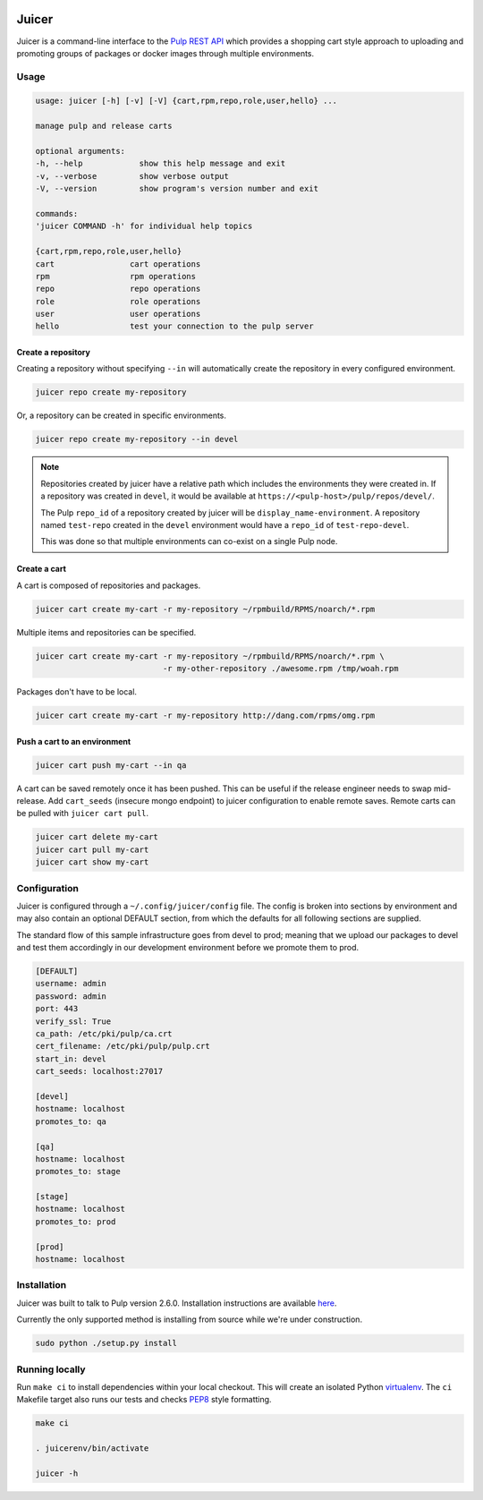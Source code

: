 .. image:: https://api.travis-ci.org/abutcher/juicer.png
   :target: https://travis-ci.org/abutcher/juicer/
   :align: right
   :height: 19
   :width: 77

Juicer
######
Juicer is a command-line interface to the `Pulp REST API
<https://pulp.readthedocs.org/en/2.6-release/dev-guide/integration/rest-api/index.html>`_
which provides a shopping cart style approach to uploading and
promoting groups of packages or docker images through multiple
environments.

Usage
-----

.. code::

   usage: juicer [-h] [-v] [-V] {cart,rpm,repo,role,user,hello} ...

   manage pulp and release carts

   optional arguments:
   -h, --help            show this help message and exit
   -v, --verbose         show verbose output
   -V, --version         show program's version number and exit

   commands:
   'juicer COMMAND -h' for individual help topics

   {cart,rpm,repo,role,user,hello}
   cart                cart operations
   rpm                 rpm operations
   repo                repo operations
   role                role operations
   user                user operations
   hello               test your connection to the pulp server

Create a repository
~~~~~~~~~~~~~~~~~~~

Creating a repository without specifying ``--in`` will automatically
create the repository in every configured environment.

.. code:: bash

   juicer repo create my-repository

Or, a repository can be created in specific environments.

.. code:: bash

   juicer repo create my-repository --in devel

.. note::

   Repositories created by juicer have a relative path which includes
   the environments they were created in. If a repository was created
   in ``devel``, it would be available at
   ``https://<pulp-host>/pulp/repos/devel/``.

   The Pulp ``repo_id`` of a repository created by juicer will be
   ``display_name-environment``. A repository named ``test-repo``
   created in the ``devel`` environment would have a ``repo_id`` of
   ``test-repo-devel``.

   This was done so that multiple environments can co-exist on a
   single Pulp node.

Create a cart
~~~~~~~~~~~~~

A cart is composed of repositories and packages.

.. code:: bash

   juicer cart create my-cart -r my-repository ~/rpmbuild/RPMS/noarch/*.rpm

Multiple items and repositories can be specified.

.. code:: bash

   juicer cart create my-cart -r my-repository ~/rpmbuild/RPMS/noarch/*.rpm \
                              -r my-other-repository ./awesome.rpm /tmp/woah.rpm

Packages don't have to be local.

.. code:: bash

   juicer cart create my-cart -r my-repository http://dang.com/rpms/omg.rpm

Push a cart to an environment
~~~~~~~~~~~~~~~~~~~~~~~~~~~~~

.. code:: bash

   juicer cart push my-cart --in qa

A cart can be saved remotely once it has been pushed. This can be
useful if the release engineer needs to swap mid-release. Add
``cart_seeds`` (insecure mongo endpoint) to juicer configuration to
enable remote saves. Remote carts can be pulled with ``juicer cart
pull``.

.. code:: bash

   juicer cart delete my-cart
   juicer cart pull my-cart
   juicer cart show my-cart

Configuration
-------------
Juicer is configured through a ``~/.config/juicer/config`` file. The
config is broken into sections by environment and may also contain an
optional DEFAULT section, from which the defaults for all following
sections are supplied.

The standard flow of this sample infrastructure goes from devel to
prod; meaning that we upload our packages to devel and test them
accordingly in our development environment before we promote them to
prod.

.. code::

  [DEFAULT]
  username: admin
  password: admin
  port: 443
  verify_ssl: True
  ca_path: /etc/pki/pulp/ca.crt
  cert_filename: /etc/pki/pulp/pulp.crt
  start_in: devel
  cart_seeds: localhost:27017

  [devel]
  hostname: localhost
  promotes_to: qa

  [qa]
  hostname: localhost
  promotes_to: stage

  [stage]
  hostname: localhost
  promotes_to: prod

  [prod]
  hostname: localhost

Installation
------------
Juicer was built to talk to Pulp version 2.6.0. Installation instructions are
available `here <https://pulp.readthedocs.org/en/2.6-release/user-guide/installation.html>`_.

Currently the only supported method is installing from source while
we're under construction.

.. code::

  sudo python ./setup.py install

Running locally
---------------

Run ``make ci`` to install dependencies within your local
checkout. This will create an isolated Python `virtualenv
<https://virtualenv.pypa.io/en/latest/>`_. The ``ci`` Makefile target
also runs our tests and checks `PEP8
<http://www.python.org/dev/peps/pep-0008>`_ style formatting.

.. code::

  make ci

  . juicerenv/bin/activate

  juicer -h
